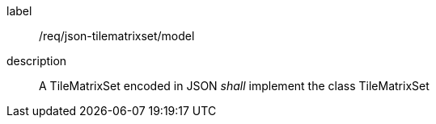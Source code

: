 
[[req_json_tilematrixset_model]]
[requirement]
====
[%metadata]
label:: /req/json-tilematrixset/model
description:: A TileMatrixSet encoded in JSON _shall_ implement the class TileMatrixSet
====